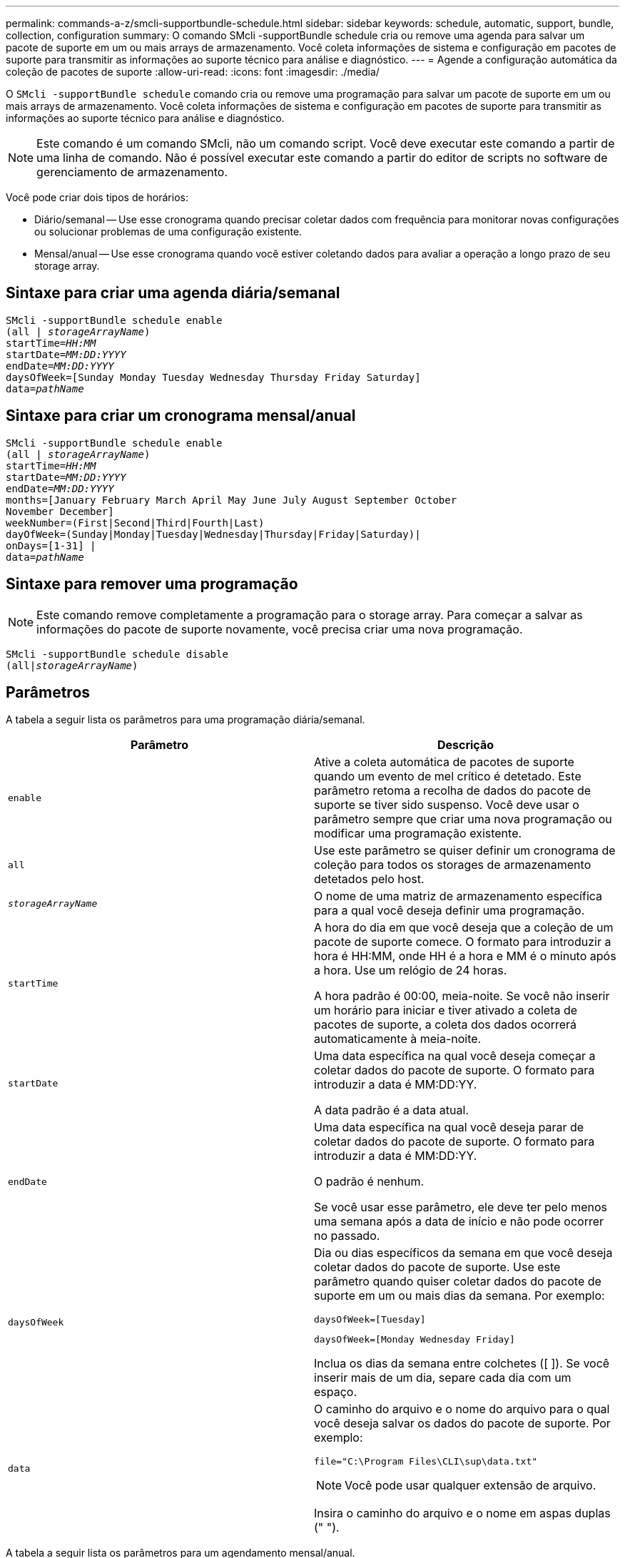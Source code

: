 ---
permalink: commands-a-z/smcli-supportbundle-schedule.html 
sidebar: sidebar 
keywords: schedule, automatic, support, bundle, collection, configuration 
summary: O comando SMcli -supportBundle schedule cria ou remove uma agenda para salvar um pacote de suporte em um ou mais arrays de armazenamento. Você coleta informações de sistema e configuração em pacotes de suporte para transmitir as informações ao suporte técnico para análise e diagnóstico. 
---
= Agende a configuração automática da coleção de pacotes de suporte
:allow-uri-read: 
:icons: font
:imagesdir: ./media/


[role="lead"]
O `SMcli -supportBundle schedule` comando cria ou remove uma programação para salvar um pacote de suporte em um ou mais arrays de armazenamento. Você coleta informações de sistema e configuração em pacotes de suporte para transmitir as informações ao suporte técnico para análise e diagnóstico.

[NOTE]
====
Este comando é um comando SMcli, não um comando script. Você deve executar este comando a partir de uma linha de comando. Não é possível executar este comando a partir do editor de scripts no software de gerenciamento de armazenamento.

====
Você pode criar dois tipos de horários:

* Diário/semanal -- Use esse cronograma quando precisar coletar dados com frequência para monitorar novas configurações ou solucionar problemas de uma configuração existente.
* Mensal/anual -- Use esse cronograma quando você estiver coletando dados para avaliar a operação a longo prazo de seu storage array.




== Sintaxe para criar uma agenda diária/semanal

[listing, subs="+macros"]
----
SMcli -supportBundle schedule enable
pass:quotes[(all | _storageArrayName_)]
pass:quotes[startTime=_HH:MM_]
pass:quotes[startDate=_MM:DD:YYYY_]
pass:quotes[endDate=_MM:DD:YYYY_]
daysOfWeek=[Sunday Monday Tuesday Wednesday Thursday Friday Saturday]
pass:quotes[data=_pathName_]
----


== Sintaxe para criar um cronograma mensal/anual

[listing, subs="+macros"]
----
SMcli -supportBundle schedule enable
pass:quotes[(all | _storageArrayName_)]
pass:quotes[startTime=_HH:MM_]
pass:quotes[startDate=_MM:DD:YYYY_]
pass:quotes[endDate=_MM:DD:YYYY_]
months=[January February March April May June July August September October
November December]
weekNumber=(First|Second|Third|Fourth|Last)
dayOfWeek=(Sunday|Monday|Tuesday|Wednesday|Thursday|Friday|Saturday)|
onDays=[1-31] |
pass:quotes[data=_pathName_]
----


== Sintaxe para remover uma programação

[NOTE]
====
Este comando remove completamente a programação para o storage array. Para começar a salvar as informações do pacote de suporte novamente, você precisa criar uma nova programação.

====
[listing, subs="+macros"]
----
SMcli -supportBundle schedule disable
pass:quotes[(all|_storageArrayName_)]
----


== Parâmetros

A tabela a seguir lista os parâmetros para uma programação diária/semanal.

[cols="2*"]
|===
| Parâmetro | Descrição 


 a| 
`enable`
 a| 
Ative a coleta automática de pacotes de suporte quando um evento de mel crítico é detetado. Este parâmetro retoma a recolha de dados do pacote de suporte se tiver sido suspenso. Você deve usar o parâmetro sempre que criar uma nova programação ou modificar uma programação existente.



 a| 
`all`
 a| 
Use este parâmetro se quiser definir um cronograma de coleção para todos os storages de armazenamento detetados pelo host.



 a| 
`_storageArrayName_`
 a| 
O nome de uma matriz de armazenamento específica para a qual você deseja definir uma programação.



 a| 
`startTime`
 a| 
A hora do dia em que você deseja que a coleção de um pacote de suporte comece. O formato para introduzir a hora é HH:MM, onde HH é a hora e MM é o minuto após a hora. Use um relógio de 24 horas.

A hora padrão é 00:00, meia-noite. Se você não inserir um horário para iniciar e tiver ativado a coleta de pacotes de suporte, a coleta dos dados ocorrerá automaticamente à meia-noite.



 a| 
`startDate`
 a| 
Uma data específica na qual você deseja começar a coletar dados do pacote de suporte. O formato para introduzir a data é MM:DD:YY.

A data padrão é a data atual.



 a| 
`endDate`
 a| 
Uma data específica na qual você deseja parar de coletar dados do pacote de suporte. O formato para introduzir a data é MM:DD:YY.

O padrão é nenhum.

Se você usar esse parâmetro, ele deve ter pelo menos uma semana após a data de início e não pode ocorrer no passado.



 a| 
`daysOfWeek`
 a| 
Dia ou dias específicos da semana em que você deseja coletar dados do pacote de suporte. Use este parâmetro quando quiser coletar dados do pacote de suporte em um ou mais dias da semana. Por exemplo:

[listing]
----
daysOfWeek=[Tuesday]
----
[listing]
----
daysOfWeek=[Monday Wednesday Friday]
----
Inclua os dias da semana entre colchetes ([ ]). Se você inserir mais de um dia, separe cada dia com um espaço.



 a| 
`data`
 a| 
O caminho do arquivo e o nome do arquivo para o qual você deseja salvar os dados do pacote de suporte. Por exemplo:

[listing]
----
file="C:\Program Files\CLI\sup\data.txt"
----
[NOTE]
====
Você pode usar qualquer extensão de arquivo.

====
Insira o caminho do arquivo e o nome em aspas duplas (" ").

|===
A tabela a seguir lista os parâmetros para um agendamento mensal/anual.

[cols="2*"]
|===
| Parâmetro | Descrição 


 a| 
`enable`
 a| 
Ative a coleta automática de pacotes de suporte quando um evento de mel crítico é detetado. Este parâmetro retoma a recolha de dados do pacote de suporte se tiver sido suspenso. Você deve usar o parâmetro sempre que criar uma nova programação ou modificar uma programação existente.



 a| 
`all`
 a| 
Use este parâmetro se quiser definir um cronograma de coleção para todos os storages de armazenamento detetados pelo host.



 a| 
`storageArrayName`
 a| 
O nome de uma matriz de armazenamento específica para a qual você deseja definir uma programação.



 a| 
`startTime`
 a| 
A hora de um dia em que você deseja que a coleção de um pacote de suporte comece. O formato para introduzir a hora é HH:MM, onde HH é a hora e MM é o minuto após a hora. Use um relógio de 24 horas.

A hora padrão é 00:00, meia-noite. Se você não inserir um horário para iniciar e tiver ativado a coleta de pacotes de suporte, a coleta dos dados ocorrerá automaticamente à meia-noite.



 a| 
`startDate`
 a| 
Uma data específica na qual você deseja começar a coletar dados do pacote de suporte. O formato para introduzir a data é MM:DD:YY.

A data padrão é a data atual.



 a| 
`endDate`
 a| 
Uma data específica na qual você deseja parar de coletar dados do pacote de suporte. O formato para introduzir a data é MM:DD:YY.

O padrão é nenhum.



 a| 
`months`
 a| 
Mês ou meses específicos do ano em que você deseja coletar dados do pacote de suporte. Use este parâmetro quando quiser coletar dados do pacote de suporte em um ou mais meses de um ano. Por exemplo:

[listing]
----
months=[June]
----
[listing]
----
months=[January April July October]
----
Inclua o mês entre colchetes ([ ]). Se você inserir mais de um mês, separe cada mês com um espaço.



 a| 
`weekNumber`
 a| 
Uma semana no mês em que você deseja coletar dados do pacote de suporte. Por exemplo:

[listing]
----
weekNumber=first
----


 a| 
`dayOfWeek`
 a| 
Um dia específico da semana em que você deseja coletar dados do pacote de suporte. Use este parâmetro quando quiser coletar dados do pacote de suporte em apenas um dia da semana. Por exemplo:

[listing]
----
dayOfWeek=Wednesday
----


 a| 
`onDays`
 a| 
Dia ou dias específicos em um mês no qual você deseja coletar dados do pacote de suporte. Por exemplo:

[listing]
----
onDays=[15]
----
[listing]
----
onDays=[7 21]
----
Coloque o dia entre colchetes ([ ]). Se você inserir mais de um dia, separe cada dia com um espaço.

[NOTE]
====
Não é possível usar o `*onDays*` parâmetro com o `*weekNumber*` parâmetro ou com o `*dayOfWeek*` parâmetro.

====


 a| 
`data`
 a| 
O caminho do arquivo e o nome do arquivo para o qual você deseja salvar os dados do pacote de suporte. Por exemplo:

[listing]
----
file="C:\Program Files\CLI\sup\data.txt"
----
[NOTE]
====
Você pode usar qualquer extensão de arquivo.

====
Insira o caminho do arquivo e o nome em aspas duplas (" ").

|===
A tabela a seguir lista os parâmetros para remover uma programação.

[cols="2*"]
|===
| Parâmetro | Descrição 


 a| 
`disable`
 a| 
Desativa a coleção automática de pacotes de suporte e exclui imediatamente quaisquer programações definidas anteriormente.

[NOTE]
====
A desativação de um agendamento também exclui o agendamento.

====


 a| 
`all`
 a| 
Use este parâmetro se quiser definir um cronograma de coleção para todos os storages de armazenamento detetados pelo host.



 a| 
`storageArrayName`
 a| 
O nome de uma matriz de armazenamento específica para a qual você deseja definir uma programação.

|===


== Notas

Quando você usa o `all` parâmetro para definir uma programação comum para todos os storages de armazenamento, as programações para storages individuais são excluídas. Se um agendamento for definido para todos os storages de armazenamento, os storages recém-descobertos seguirão o mesmo agendamento. Se um agendamento for definido para todos os storages de armazenamento e, em seguida, um agendamento for definido para um único storage array, os storages recém-descobertos não terão um cronograma definido.

A seguir estão exemplos do uso deste comando. O primeiro exemplo é de uma programação diária/semanal que atende a esses critérios para coletar dados do pacote de suporte:

* O nome do storage array é DevKit4
* A hora de início da coleção é 02:00 (2:00 da manhã)
* A data de início é 05:01:2013 (1 de maio de 2013)
* Os dados serão coletados na segunda e sexta-feira de cada semana
* Esta programação não tem uma data de fim e pode ser interrompida apenas executando o `SMcli -supportBundle schedule disable` comando


[listing]
----
SMcli -supportBundle schedule enable DevKit4 startTime=02:00
startDate=05:01:2013 endDate=05:10:2014 daysOfWeek=[Monday Friday]
----
O segundo exemplo é de um cronograma mensal/anual que atende a esses critérios para coletar dados do pacote de suporte:

* O nome do storage array é eng_stor1
* A hora de início da coleção é 04:00 (4:00 da manhã)
* A data de início é 05:01:2013 (1 de maio de 2013)
* Os dados serão coletados em março, abril, maio, junho e agosto
* Os dados serão coletados nos primeiros e vinte primeiros dias de cada mês
* Esta programação não tem uma data de fim e pode ser interrompida apenas executando o `SMcli -supportBundle schedule disable` comando


[listing]
----
SMcli -supportBundle schedule enable eng_stor1 startTime=04:00
startDate=05:01:2013 months=[March April May June August] onDays=[1 21]
----
O terceiro exemplo é de um cronograma mensal/anual que atende a esses critérios para coletar dados do pacote de suporte:

* O nome da matriz de armazenamento é firmware_2
* A hora de início da coleção é 22:00 (10:00 à noite)
* A data de início é 05:01:2013 (1 de maio de 2013)
* Os dados serão coletados em março, abril, maio, junho e agosto
* Os dados serão coletados na sexta-feira da primeira semana de cada mês
* Este horário terminará às 05:10:2014 (10 de maio de 2014)


[listing]
----
SMcli -supportBundle schedule enable firmware_2 startTime=22:00
startDate=05:01:2013 endDate=05:10:2014 months=[March April May June August]
weekNumber=First dayOfWeek=Friday
----


== Nível mínimo de firmware

7,83
